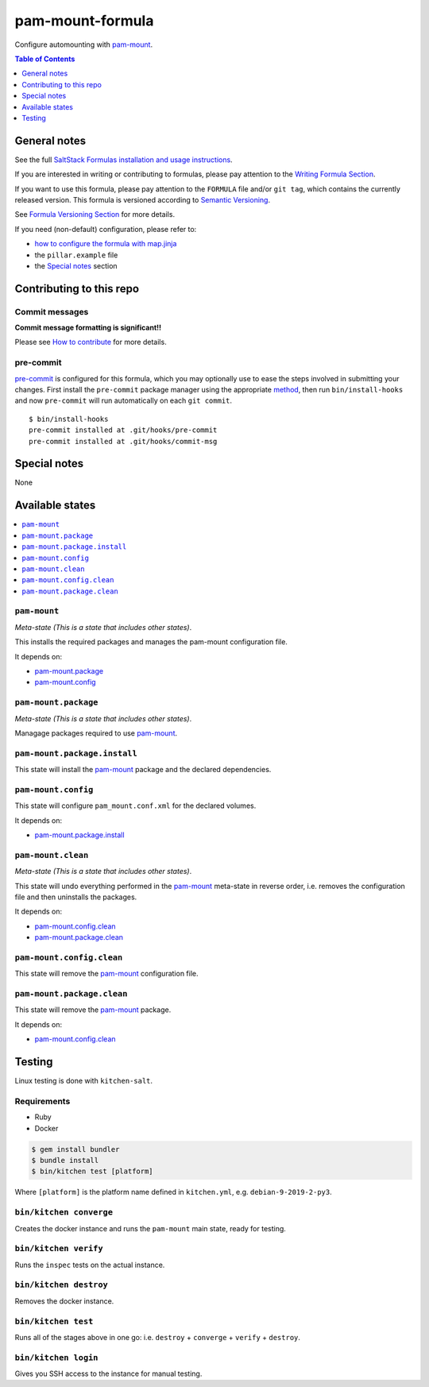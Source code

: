 .. _readme:

pam-mount-formula
=================

|img_travis| |img_sr| |img_pc|

.. |img_travis| image:: https://travis-ci.com/saltstack-formulas/pam-mount-formula.svg?branch=master
   :alt: Travis CI Build Status
   :scale: 100%
   :target: https://travis-ci.com/saltstack-formulas/pam-mount-formula
.. |img_sr| image:: https://img.shields.io/badge/%20%20%F0%9F%93%A6%F0%9F%9A%80-semantic--release-e10079.svg
   :alt: Semantic Release
   :scale: 100%
   :target: https://github.com/semantic-release/semantic-release
.. |img_pc| image:: https://img.shields.io/badge/pre--commit-enabled-brightgreen?logo=pre-commit&logoColor=white
   :alt: pre-commit
   :scale: 100%
   :target: https://github.com/pre-commit/pre-commit

Configure automounting with `pam-mount`_.

.. contents:: **Table of Contents**
   :depth: 1

General notes
-------------

See the full `SaltStack Formulas installation and usage instructions
<https://docs.saltstack.com/en/latest/topics/development/conventions/formulas.html>`_.

If you are interested in writing or contributing to formulas, please pay attention to the `Writing Formula Section
<https://docs.saltstack.com/en/latest/topics/development/conventions/formulas.html#writing-formulas>`_.

If you want to use this formula, please pay attention to the ``FORMULA`` file and/or ``git tag``,
which contains the currently released version. This formula is versioned according to `Semantic Versioning <http://semver.org/>`_.

See `Formula Versioning Section <https://docs.saltstack.com/en/latest/topics/development/conventions/formulas.html#versioning>`_ for more details.

If you need (non-default) configuration, please refer to:

- `how to configure the formula with map.jinja <map.jinja.rst>`_
- the ``pillar.example`` file
- the `Special notes`_ section


Contributing to this repo
-------------------------

Commit messages
^^^^^^^^^^^^^^^

**Commit message formatting is significant!!**

Please see `How to contribute <https://github.com/saltstack-formulas/.github/blob/master/CONTRIBUTING.rst>`_ for more details.

pre-commit
^^^^^^^^^^

`pre-commit <https://pre-commit.com/>`_ is configured for this formula, which you may optionally use to ease the steps involved in submitting your changes.
First install  the ``pre-commit`` package manager using the appropriate `method <https://pre-commit.com/#installation>`_, then run ``bin/install-hooks`` and
now ``pre-commit`` will run automatically on each ``git commit``. ::

  $ bin/install-hooks
  pre-commit installed at .git/hooks/pre-commit
  pre-commit installed at .git/hooks/commit-msg

Special notes
-------------

None

Available states
----------------

.. contents::
   :local:

``pam-mount``
^^^^^^^^^^^^^

*Meta-state (This is a state that includes other states)*.

This installs the required packages and manages the pam-mount
configuration file.

It depends on:

- `pam-mount.package`_
- `pam-mount.config`_

``pam-mount.package``
^^^^^^^^^^^^^^^^^^^^^

*Meta-state (This is a state that includes other states)*.

Managage packages required to use `pam-mount`_.

``pam-mount.package.install``
^^^^^^^^^^^^^^^^^^^^^^^^^^^^^

This state will install the `pam-mount`_ package and the declared dependencies.

``pam-mount.config``
^^^^^^^^^^^^^^^^^^^^

This state will configure ``pam_mount.conf.xml`` for the declared volumes.

It depends on:

- `pam-mount.package.install`_

``pam-mount.clean``
^^^^^^^^^^^^^^^^^^^

*Meta-state (This is a state that includes other states)*.

This state will undo everything performed in the `pam-mount`_ meta-state in reverse order, i.e.
removes the configuration file and then uninstalls the packages.

It depends on:

- `pam-mount.config.clean`_
- `pam-mount.package.clean`_

``pam-mount.config.clean``
^^^^^^^^^^^^^^^^^^^^^^^^^^

This state will remove the `pam-mount`_ configuration file.

``pam-mount.package.clean``
^^^^^^^^^^^^^^^^^^^^^^^^^^^

This state will remove the `pam-mount`_ package.

It depends on:

- `pam-mount.config.clean`_


Testing
-------

Linux testing is done with ``kitchen-salt``.

Requirements
^^^^^^^^^^^^

* Ruby
* Docker

.. code-block:: bash

   $ gem install bundler
   $ bundle install
   $ bin/kitchen test [platform]

Where ``[platform]`` is the platform name defined in ``kitchen.yml``,
e.g. ``debian-9-2019-2-py3``.

``bin/kitchen converge``
^^^^^^^^^^^^^^^^^^^^^^^^

Creates the docker instance and runs the ``pam-mount`` main state, ready for testing.

``bin/kitchen verify``
^^^^^^^^^^^^^^^^^^^^^^

Runs the ``inspec`` tests on the actual instance.

``bin/kitchen destroy``
^^^^^^^^^^^^^^^^^^^^^^^

Removes the docker instance.

``bin/kitchen test``
^^^^^^^^^^^^^^^^^^^^

Runs all of the stages above in one go: i.e. ``destroy`` + ``converge`` + ``verify`` + ``destroy``.

``bin/kitchen login``
^^^^^^^^^^^^^^^^^^^^^

Gives you SSH access to the instance for manual testing.


.. _pam-mount: http://pam-mount.sourceforge.net
